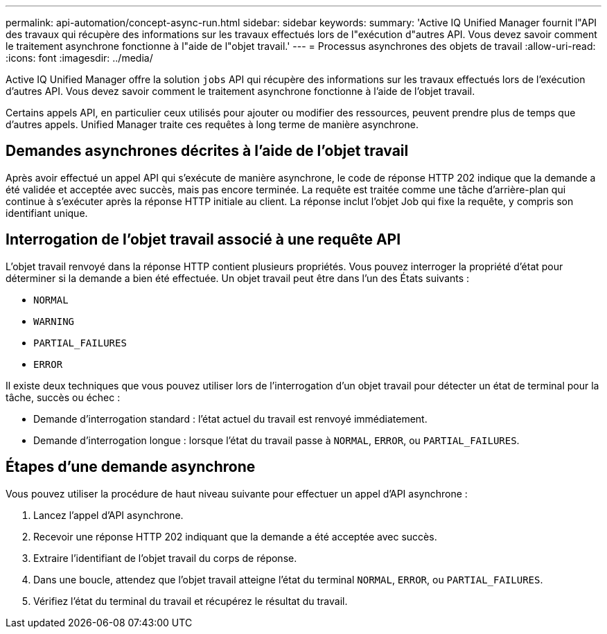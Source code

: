 ---
permalink: api-automation/concept-async-run.html 
sidebar: sidebar 
keywords:  
summary: 'Active IQ Unified Manager fournit l"API des travaux qui récupère des informations sur les travaux effectués lors de l"exécution d"autres API. Vous devez savoir comment le traitement asynchrone fonctionne à l"aide de l"objet travail.' 
---
= Processus asynchrones des objets de travail
:allow-uri-read: 
:icons: font
:imagesdir: ../media/


[role="lead"]
Active IQ Unified Manager offre la solution `jobs` API qui récupère des informations sur les travaux effectués lors de l'exécution d'autres API. Vous devez savoir comment le traitement asynchrone fonctionne à l'aide de l'objet travail.

Certains appels API, en particulier ceux utilisés pour ajouter ou modifier des ressources, peuvent prendre plus de temps que d'autres appels. Unified Manager traite ces requêtes à long terme de manière asynchrone.



== Demandes asynchrones décrites à l'aide de l'objet travail

Après avoir effectué un appel API qui s'exécute de manière asynchrone, le code de réponse HTTP 202 indique que la demande a été validée et acceptée avec succès, mais pas encore terminée. La requête est traitée comme une tâche d'arrière-plan qui continue à s'exécuter après la réponse HTTP initiale au client. La réponse inclut l'objet Job qui fixe la requête, y compris son identifiant unique.



== Interrogation de l'objet travail associé à une requête API

L'objet travail renvoyé dans la réponse HTTP contient plusieurs propriétés. Vous pouvez interroger la propriété d'état pour déterminer si la demande a bien été effectuée. Un objet travail peut être dans l'un des États suivants :

* `NORMAL`
* `WARNING`
* `PARTIAL_FAILURES`
* `ERROR`


Il existe deux techniques que vous pouvez utiliser lors de l'interrogation d'un objet travail pour détecter un état de terminal pour la tâche, succès ou échec :

* Demande d'interrogation standard : l'état actuel du travail est renvoyé immédiatement.
* Demande d'interrogation longue : lorsque l'état du travail passe à `NORMAL`, `ERROR`, ou `PARTIAL_FAILURES`.




== Étapes d'une demande asynchrone

Vous pouvez utiliser la procédure de haut niveau suivante pour effectuer un appel d'API asynchrone :

. Lancez l'appel d'API asynchrone.
. Recevoir une réponse HTTP 202 indiquant que la demande a été acceptée avec succès.
. Extraire l'identifiant de l'objet travail du corps de réponse.
. Dans une boucle, attendez que l'objet travail atteigne l'état du terminal `NORMAL`, `ERROR`, ou `PARTIAL_FAILURES`.
. Vérifiez l'état du terminal du travail et récupérez le résultat du travail.

